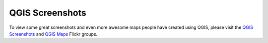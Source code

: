 .. _QGIS-screenshots:


.. role:: raw-html(raw)
   :format: html

QGIS Screenshots
================

To view some great screenshots and even more awesome maps people have created using QGIS, please visit the `QGIS Screenshots <http://www.flickr.com/groups/qgis-screenshots/>`_ and `QGIS Maps <http://www.flickr.com/groups/qgis/pool/>`_ Flickr groups. 
